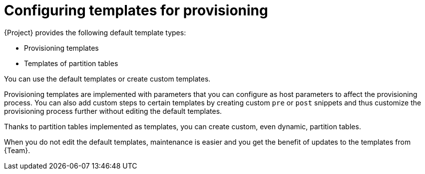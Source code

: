 [id="configuring-templates-for-provisioning"]
= Configuring templates for provisioning

{Project} provides the following default template types:

* Provisioning templates
* Templates of partition tables

You can use the default templates or create custom templates.

Provisioning templates are implemented with parameters that you can configure as host parameters to affect the provisioning process.
You can also add custom steps to certain templates by creating custom `pre` or `post` snippets and thus customize the provisioning process further without editing the default templates.

Thanks to partition tables implemented as templates, you can create custom, even dynamic, partition tables.

When you do not edit the default templates, maintenance is easier and you get the benefit of updates to the templates from {Team}.
